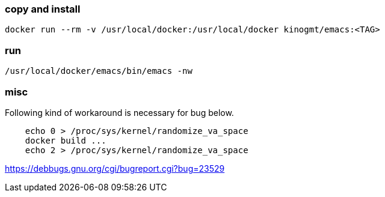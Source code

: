 === copy and install

-------------------
docker run --rm -v /usr/local/docker:/usr/local/docker kinogmt/emacs:<TAG>
-------------------

=== run

-------------------
/usr/local/docker/emacs/bin/emacs -nw
-------------------


=== misc

Following kind of workaround is necessary for bug below.

--------------------------
    echo 0 > /proc/sys/kernel/randomize_va_space
    docker build ...
    echo 2 > /proc/sys/kernel/randomize_va_space
--------------------------


https://debbugs.gnu.org/cgi/bugreport.cgi?bug=23529

